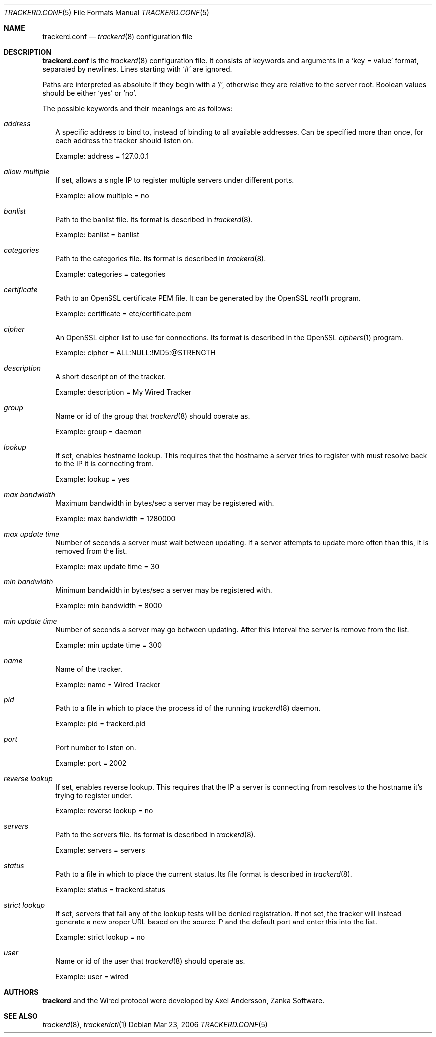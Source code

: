 .\" trackerd.conf.5
.\"
.\" Copyright (c) 2004-2006 Axel Andersson
.\" All rights reserved.
.\"
.\" Redistribution and use in source and binary forms, with or without
.\" modification, are permitted provided that the following conditions
.\" are met:
.\" 1. Redistributions of source code must retain the above copyright
.\"    notice, and the entire permission notice in its entirety,
.\"    including the disclaimer of warranties.
.\" 2. Redistributions in binary form must reproduce the above copyright
.\"    notice, this list of conditions and the following disclaimer in the
.\"    documentation and/or other materials provided with the distribution.
.\"
.\" THIS SOFTWARE IS PROVIDED ``AS IS'' AND ANY EXPRESS OR IMPLIED WARRANTIES,
.\" INCLUDING, BUT NOT LIMITED TO, THE IMPLIED WARRANTIES OF MERCHANTABILITY
.\" AND FITNESS FOR A PARTICULAR PURPOSE ARE DISCLAIMED.  IN NO EVENT SHALL
.\" MARCUS D. WATTS OR CONTRIBUTORS BE LIABLE FOR ANY DIRECT, INDIRECT,
.\" INCIDENTAL, SPECIAL, EXEMPLARY, OR CONSEQUENTIAL DAMAGES (INCLUDING,
.\" BUT NOT LIMITED TO, PROCUREMENT OF SUBSTITUTE GOODS OR SERVICES; LOSS
.\" OF USE, DATA, OR PROFITS; OR BUSINESS INTERRUPTION) HOWEVER CAUSED AND
.\" ON ANY THEORY OF LIABILITY, WHETHER IN CONTRACT, STRICT LIABILITY, OR
.\" TORT (INCLUDING NEGLIGENCE OR OTHERWISE) ARISING IN ANY WAY OUT OF THE
.\" USE OF THIS SOFTWARE, EVEN IF ADVISED OF THE POSSIBILITY OF SUCH DAMAGE.
.\"
.Dd Mar 23, 2006
.Dt TRACKERD.CONF 5
.Os
.Sh NAME
.Nm trackerd.conf
.Nd
.Xr trackerd 8
configuration file
.Sh DESCRIPTION
.Nm trackerd.conf
is the
.Xr trackerd 8
configuration file. It consists of keywords and arguments in a
.Sq key = value
format, separated by newlines. Lines starting with
.Sq #
are ignored.
.Pp
Paths are interpreted as absolute if they begin with a
.Sq / ,
otherwise they are relative to the server root. Boolean values should be either
.Sq yes
or
.Sq no .
.Pp
The possible keywords and their meanings are as follows:
.Bl -tag -width
.It Va address
A specific address to bind to, instead of binding to all available addresses. Can be specified more than once, for each address the tracker should listen on.
.Pp
Example: address = 127.0.0.1
.It Va allow multiple
If set, allows a single IP to register multiple servers under different ports.
.Pp
Example: allow multiple = no
.It Va banlist
Path to the banlist file. Its format is described in
.Xr trackerd 8 .
.Pp
Example: banlist = banlist
.It Va categories
Path to the categories file. Its format is described in
.Xr trackerd 8 .
.Pp
Example: categories = categories
.It Va certificate
Path to an OpenSSL certificate PEM file. It can be generated by the OpenSSL
.Xr req 1
program.
.Pp
Example: certificate = etc/certificate.pem
.It Va cipher
An OpenSSL cipher list to use for connections. Its format is described in the OpenSSL
.Xr ciphers 1
program.
.Pp
Example: cipher = ALL:NULL:!MD5:@STRENGTH
.It Va description
A short description of the tracker.
.Pp
Example: description = My Wired Tracker
.It Va group
Name or id of the group that
.Xr trackerd 8
should operate as.
.Pp
Example: group = daemon
.It Va lookup
If set, enables hostname lookup. This requires that the hostname a server tries to register with must resolve back to the IP it is connecting from.
.Pp
Example: lookup = yes
.It Va max bandwidth
Maximum bandwidth in bytes/sec a server may be registered with.
.Pp
Example: max bandwidth = 1280000
.It Va max update time
Number of seconds a server must wait between updating. If a server attempts to update more often than this, it is removed from the list.
.Pp
Example: max update time = 30
.It Va min bandwidth
Minimum bandwidth in bytes/sec a server may be registered with.
.Pp
Example: min bandwidth = 8000
.It Va min update time
Number of seconds a server may go between updating. After this interval the server is remove from the list.
.Pp
Example: min update time = 300
.It Va name
Name of the tracker.
.Pp
Example: name = Wired Tracker
.It Va pid
Path to a file in which to place the process id of the running
.Xr trackerd 8
daemon.
.Pp
Example: pid = trackerd.pid
.It Va port
Port number to listen on.
.Pp
Example: port = 2002
.It Va reverse lookup
If set, enables reverse lookup. This requires that the IP a server is connecting from resolves to the hostname it's trying to register under.
.Pp
Example: reverse lookup = no
.It Va servers
Path to the servers file. Its format is described in
.Xr trackerd 8 .
.Pp
Example: servers = servers
.It Va status
Path to a file in which to place the current status. Its file format is described in
.Xr trackerd 8 .
.Pp
Example: status = trackerd.status
.It Va strict lookup
If set, servers that fail any of the lookup tests will be denied registration. If not set, the tracker will instead generate a new proper URL based on the source IP and the default port and enter this into the list.
.Pp
Example: strict lookup = no
.It Va user
Name or id of the user that
.Xr trackerd 8
should operate as.
.Pp
Example: user = wired
.El
.Sh AUTHORS
.Nm trackerd
and the Wired protocol were developed by Axel Andersson, Zanka Software.
.Sh SEE ALSO
.Xr trackerd 8 ,
.Xr trackerdctl 1
